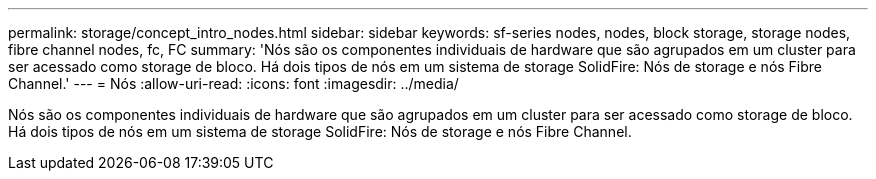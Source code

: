 ---
permalink: storage/concept_intro_nodes.html 
sidebar: sidebar 
keywords: sf-series nodes, nodes, block storage, storage nodes, fibre channel nodes, fc, FC 
summary: 'Nós são os componentes individuais de hardware que são agrupados em um cluster para ser acessado como storage de bloco. Há dois tipos de nós em um sistema de storage SolidFire: Nós de storage e nós Fibre Channel.' 
---
= Nós
:allow-uri-read: 
:icons: font
:imagesdir: ../media/


[role="lead"]
Nós são os componentes individuais de hardware que são agrupados em um cluster para ser acessado como storage de bloco. Há dois tipos de nós em um sistema de storage SolidFire: Nós de storage e nós Fibre Channel.
